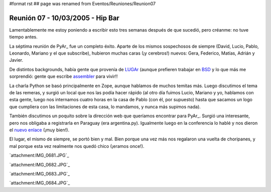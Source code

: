 #format rst
## page was renamed from Eventos/Reuniones/Reunion07

Reunión 07 - 10/03/2005 - Hip Bar
=================================

Lamentablemente me estoy poniendo a escribir esto tres semanas después de que sucedió, pero créanme: no tuve tiempo antes.

La séptima reunión de PyAr_ fue un completo éxito. Aparte de los mismos sospechosos de siempre (David, Lucio, Pablo, Leonardo, Mariano y el que subscribe), hubieron muchas caras (¡y cerebros!) nuevos: Gera, Federico, Matías, Adrián y Javier.

De distintos backgrounds, había gente que provenía de LUGAr_ (aunque prefieren trabajar en BSD_ y lo que más me sorprendió: gente que escribe assembler_ para vivir!!

La charla Python se basó principalmente en Zope, aunque hablamos de muchos temitas más. Luego discutimos el tema de las remeras, y surgió un local que nos las podía hacer rápido (al otro día fuimos Lucio, Mariano y yo, hablamos con esta gente, luego nos internamos cuatro horas en la casa de Pablo (con él, por supuesto) hasta que sacamos un logo que cumpliera con las limitaciones de esta casa, lo mandamos, y nunca más supimos nada).

También discutimos un poquito sobre la dirección web que queríamos encontrar para PyAr_. Surgió una interesante, pero nos obligaba a registrarla en Paraguay (era argentina.py). Igualmente luego en la conferencia lo hablé y nos dieron el `nuevo enlace`_ (¡muy bien!).

El lugar, el mismo de siempre, se portó bien y mal. Bien porque una vez más nos regalaron una vuelta de choripanes, y mal porque esta vez realmente nos quedó chico (¡eramos once!).


`attachment:IMG_0681.JPG`_


`attachment:IMG_0682.JPG`_


`attachment:IMG_0683.JPG`_


`attachment:IMG_0684.JPG`_

.. ############################################################################

.. _LUGAr: http://www.linux.org.ar

.. _BSD: http://www.bsd.org/

.. _assembler: http://en.wikipedia.org/wiki/Assembler

.. _nuevo enlace: http://www.python.org/ar

